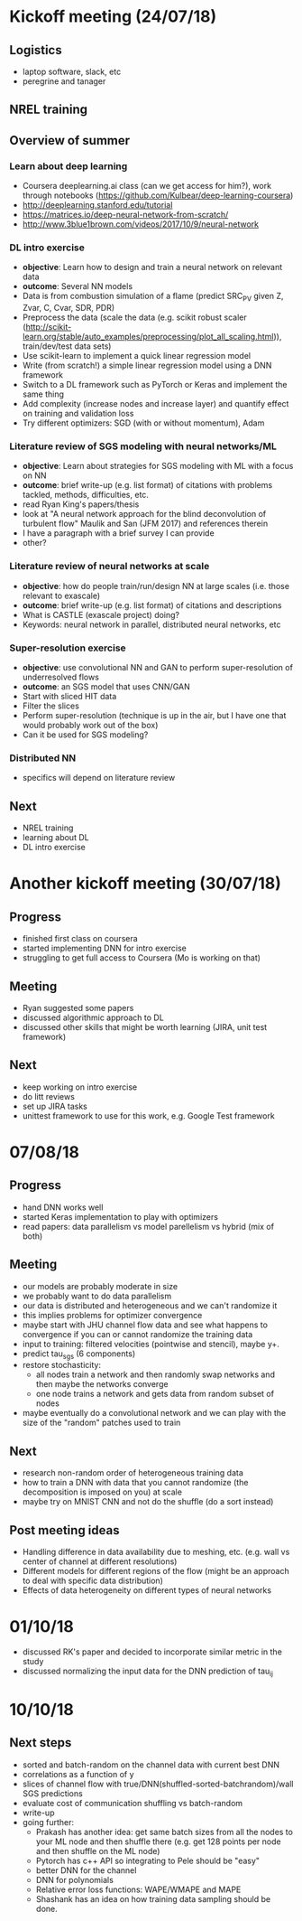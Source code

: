 #+STARTUP: content

* Kickoff meeting (24/07/18)
** Logistics
- laptop software, slack, etc
- peregrine and tanager
** NREL training
** Overview of summer
*** Learn about deep learning
- Coursera deeplearning.ai class (can we get access for him?), work through notebooks (https://github.com/Kulbear/deep-learning-coursera)
- http://deeplearning.stanford.edu/tutorial
- https://matrices.io/deep-neural-network-from-scratch/
- http://www.3blue1brown.com/videos/2017/10/9/neural-network
*** DL intro exercise
- *objective*: Learn how to design and train a neural network on relevant data
- *outcome*: Several NN models
- Data is from combustion simulation of a flame (predict SRC_PV given Z, Zvar, C, Cvar, SDR, PDR)
- Preprocess the data (scale the data (e.g. scikit robust scaler (http://scikit-learn.org/stable/auto_examples/preprocessing/plot_all_scaling.html)), train/dev/test data sets)
- Use scikit-learn to implement a quick linear regression model
- Write (from scratch!) a simple linear regression model using a DNN framework
- Switch to a DL framework such as PyTorch or Keras and implement the same thing
- Add complexity (increase nodes and increase layer) and quantify effect on training and validation loss
- Try different optimizers: SGD (with or without momentum), Adam
*** Literature review of SGS modeling with neural networks/ML
- *objective*: Learn about strategies for SGS modeling with ML with a focus on NN
- *outcome*: brief write-up (e.g. list format) of citations with problems tackled, methods, difficulties, etc.
- read Ryan King's papers/thesis
- look at "A neural network approach for the blind deconvolution of turbulent flow" Maulik and San (JFM 2017) and references therein
- I have a paragraph with a brief survey I can provide
- other?
*** Literature review of neural networks at scale
- *objective*: how do people train/run/design NN at large scales (i.e. those relevant to exascale)
- *outcome*: brief write-up (e.g. list format) of citations and descriptions
- What is CASTLE (exascale project) doing?
- Keywords: neural network in parallel, distributed neural networks, etc
*** Super-resolution exercise
- *objective*: use convolutional NN and GAN to perform super-resolution of underresolved flows
- *outcome*: an SGS model that uses CNN/GAN
- Start with sliced HIT data
- Filter the slices
- Perform super-resolution (technique is up in the air, but I have one that would probably work out of the box)
- Can it be used for SGS modeling?
*** Distributed NN
- specifics will depend on literature review
** Next
- NREL training
- learning about DL
- DL intro exercise

* Another kickoff meeting (30/07/18)
** Progress
- finished first class on coursera
- started implementing DNN for intro exercise
- struggling to get full access to Coursera (Mo is working on that)
** Meeting
- Ryan suggested some papers
- discussed algorithmic approach to DL
- discussed other skills that might be worth learning (JIRA, unit test framework)
** Next
- keep working on intro exercise
- do litt reviews
- set up JIRA tasks
- unittest framework to use for this work, e.g. Google Test framework

* 07/08/18
** Progress
- hand DNN works well
- started Keras implementation to play with optimizers
- read papers: data parallelism vs model parellelism vs hybrid (mix of both)
** Meeting
- our models are probably moderate in size
- we probably want to do data parallelism
- our data is distributed and heterogeneous and we can't randomize it
- this implies problems for optimizer convergence
- maybe start with JHU channel flow data and see what happens to convergence if you can or cannot randomize the training data
- input to training: filtered velocities (pointwise and stencil), maybe y+.
- predict tau_sgs (6 components)
- restore stochasticity:
  - all nodes train a network and then randomly swap networks and then maybe the networks converge
  - one node trains a network and gets data from random subset of nodes
- maybe eventually do a convolutional network and we can play with the size of the "random" patches used to train
** Next
- research non-random order of heterogeneous training data
- how to train a DNN with data that you cannot randomize (the decomposition is imposed on you) at scale
- maybe try on MNIST CNN and not do the shuffle (do a sort instead)
** Post meeting ideas
- Handling difference in data availability due to meshing, etc. (e.g. wall vs center of channel at different resolutions)
- Different models for different regions of the flow (might be an approach to deal with specific data distribution)
- Effects of data heterogeneity on different types of neural networks
* 01/10/18
- discussed RK's paper and decided to incorporate similar metric in the study
- discussed normalizing the input data for the DNN prediction of tau_ij

* 10/10/18
** Next steps
- sorted and batch-random on the channel data with current best DNN
- correlations as a function of y
- slices of channel flow with true/DNN(shuffled-sorted-batchrandom)/wall SGS predictions
- evaluate cost of communication shuffling vs batch-random
- write-up
- going further:
  - Prakash has another idea: get same batch sizes from all the nodes to your ML node and then shuffle there (e.g. get 128 points per node and then shuffle on the ML node)
  - Pytorch has c++ API so integrating to Pele should be "easy"
  - better DNN for the channel
  - DNN for polynomials
  - Relative error loss functions: WAPE/WMAPE and MAPE
  - Shashank has an idea on how training data sampling should be done.
